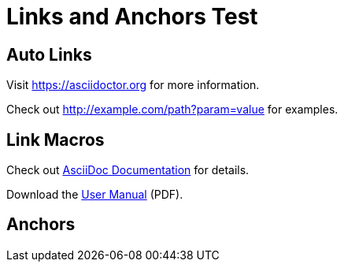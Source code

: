 = Links and Anchors Test

== Auto Links

Visit https://asciidoctor.org for more information.

Check out http://example.com/path?param=value for examples.

== Link Macros

Check out link:https://docs.asciidoctor.org[AsciiDoc Documentation] for details.

Download the link:files/manual.pdf[User Manual] (PDF).

== Anchors

[[section-one]]
